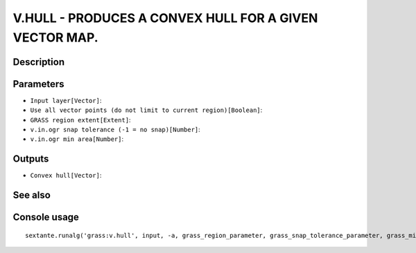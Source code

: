 V.HULL - PRODUCES A CONVEX HULL FOR A GIVEN VECTOR MAP.
=======================================================

Description
-----------

Parameters
----------

- ``Input layer[Vector]``:
- ``Use all vector points (do not limit to current region)[Boolean]``:
- ``GRASS region extent[Extent]``:
- ``v.in.ogr snap tolerance (-1 = no snap)[Number]``:
- ``v.in.ogr min area[Number]``:

Outputs
-------

- ``Convex hull[Vector]``:

See also
---------


Console usage
-------------


::

	sextante.runalg('grass:v.hull', input, -a, grass_region_parameter, grass_snap_tolerance_parameter, grass_min_area_parameter, output)

